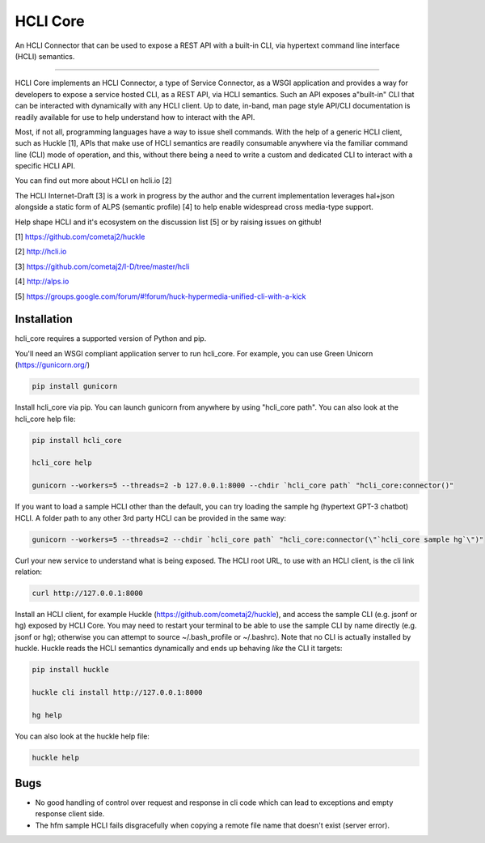 HCLI Core |build status|_ |pypi|_
=================================

An HCLI Connector that can be used to expose a REST API with a built-in CLI, via hypertext
command line interface (HCLI) semantics.

----

HCLI Core implements an HCLI Connector, a type of Service Connector, as a WSGI application and provides a way
for developers to expose a service hosted CLI, as a REST API, via HCLI semantics. Such an API exposes a"built-in"
CLI that can be interacted with dynamically with any HCLI client. Up to date, in-band, man page style API/CLI
documentation is readily available for use to help understand how to interact with the API.

Most, if not all, programming languages have a way to issue shell commands. With the help
of a generic HCLI client, such as Huckle [1], APIs that make use of HCLI semantics are readily consumable
anywhere via the familiar command line (CLI) mode of operation, and this, without there being a need to write
a custom and dedicated CLI to interact with a specific HCLI API.

You can find out more about HCLI on hcli.io [2]

The HCLI Internet-Draft [3] is a work in progress by the author and 
the current implementation leverages hal+json alongside a static form of ALPS
(semantic profile) [4] to help enable widespread cross media-type support.

Help shape HCLI and it's ecosystem on the discussion list [5] or by raising issues on github!

[1] https://github.com/cometaj2/huckle

[2] http://hcli.io

[3] https://github.com/cometaj2/I-D/tree/master/hcli

[4] http://alps.io

[5] https://groups.google.com/forum/#!forum/huck-hypermedia-unified-cli-with-a-kick

Installation
------------

hcli_core requires a supported version of Python and pip.

You'll need an WSGI compliant application server to run hcli_core. For example, you can use Green Unicorn (https://gunicorn.org/)

.. code-block:: console

    pip install gunicorn

Install hcli_core via pip. You can launch gunicorn from anywhere by using "hcli_core path". You can also look at the hcli_core help file:

.. code-block:: console

    pip install hcli_core

    hcli_core help

    gunicorn --workers=5 --threads=2 -b 127.0.0.1:8000 --chdir `hcli_core path` "hcli_core:connector()"

If you want to load a sample HCLI other than the default, you can try loading the sample hg (hypertext GPT-3 chatbot) HCLI.
A folder path to any other 3rd party HCLI can be provided in the same way:

.. code-block:: console

    gunicorn --workers=5 --threads=2 --chdir `hcli_core path` "hcli_core:connector(\"`hcli_core sample hg`\")"

Curl your new service to understand what is being exposed. The HCLI root URL, to use with an HCLI client, is the cli link relation:

.. code-block:: console

    curl http://127.0.0.1:8000

Install an HCLI client, for example Huckle (https://github.com/cometaj2/huckle), and access the sample CLI (e.g. jsonf or hg)
exposed by HCLI Core. You may need to restart your terminal to be able to use the sample CLI by name directly (e.g. jsonf or hg); otherwise you can attempt
to source ~/.bash_profile or ~/.bashrc). Note that no CLI is actually installed by huckle. Huckle reads the HCLI semantics dynamically and ends up behaving *like* the CLI it targets:

.. code-block:: console

    pip install huckle

    huckle cli install http://127.0.0.1:8000

    hg help

You can also look at the huckle help file:

.. code-block:: console
    
    huckle help

Bugs
----

- No good handling of control over request and response in cli code which can lead to exceptions and empty response client side.
- The hfm sample HCLI fails disgracefully when copying a remote file name that doesn't exist (server error).

.. |build status| image:: https://circleci.com/gh/cometaj2/hcli_core.svg?style=shield
.. _build status: https://circleci.com/gh/cometaj2/huckle
.. |pypi| image:: https://badge.fury.io/py/hcli-core.svg
.. _pypi: https://badge.fury.io/py/hcli-core
